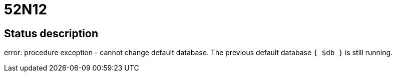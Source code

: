 = 52N12

== Status description
error: procedure exception - cannot change default database. The previous default database `{ $db }` is still running.
